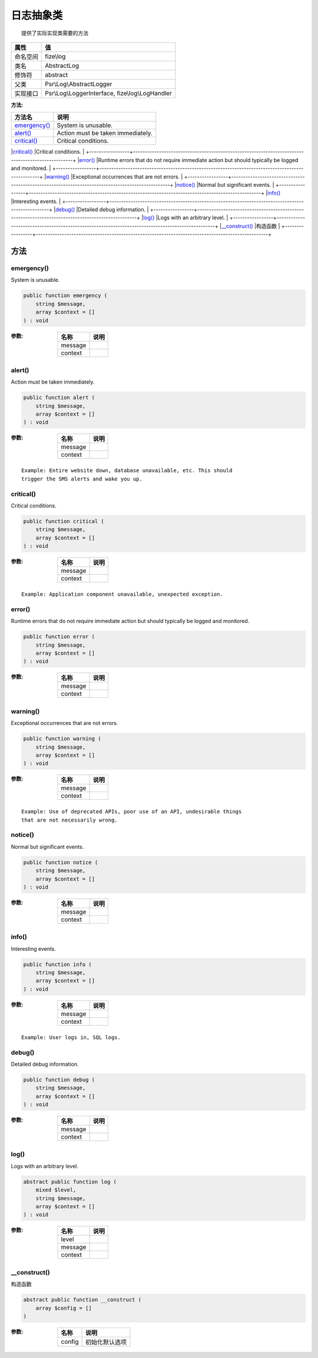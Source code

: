===============
日志抽象类
===============


::

    提供了实际实现类需要的方法


+-------------+-------------------------------------------------+
|属性         |值                                               |
+=============+=================================================+
|命名空间     |fize\\log                                        |
+-------------+-------------------------------------------------+
|类名         |AbstractLog                                      |
+-------------+-------------------------------------------------+
|修饰符       |abstract                                         |
+-------------+-------------------------------------------------+
|父类         |Psr\\Log\\AbstractLogger                         |
+-------------+-------------------------------------------------+
|实现接口     |Psr\\Log\\LoggerInterface, fize\\log\\LogHandler |
+-------------+-------------------------------------------------+


:方法:


+-----------------+--------------------------------------------------------------------------------------------------+
|方法名           |说明                                                                                              |
+=================+==================================================================================================+
|`emergency()`_   |System is unusable.                                                                               |
+-----------------+--------------------------------------------------------------------------------------------------+
|`alert()`_       |Action must be taken immediately.                                                                 |
+-----------------+--------------------------------------------------------------------------------------------------+
|`critical()`_    |Critical conditions.                                                                              |
+-----------------+--------------------------------------------------------------------------------------------------+
|`error()`_       |Runtime errors that do not require immediate action but should typically
be logged and monitored. |
+-----------------+--------------------------------------------------------------------------------------------------+
|`warning()`_     |Exceptional occurrences that are not errors.                                                      |
+-----------------+--------------------------------------------------------------------------------------------------+
|`notice()`_      |Normal but significant events.                                                                    |
+-----------------+--------------------------------------------------------------------------------------------------+
|`info()`_        |Interesting events.                                                                               |
+-----------------+--------------------------------------------------------------------------------------------------+
|`debug()`_       |Detailed debug information.                                                                       |
+-----------------+--------------------------------------------------------------------------------------------------+
|`log()`_         |Logs with an arbitrary level.                                                                     |
+-----------------+--------------------------------------------------------------------------------------------------+
|`__construct()`_ |构造函数                                                                                          |
+-----------------+--------------------------------------------------------------------------------------------------+


方法
======
emergency()
-----------
System is unusable.

.. code-block:: php

  public function emergency (
      string $message,
      array $context = []
  ) : void


:参数:
  +--------+-------+
  |名称    |说明   |
  +========+=======+
  |message |       |
  +--------+-------+
  |context |       |
  +--------+-------+
  
  


alert()
-------
Action must be taken immediately.

.. code-block:: php

  public function alert (
      string $message,
      array $context = []
  ) : void


:参数:
  +--------+-------+
  |名称    |说明   |
  +========+=======+
  |message |       |
  +--------+-------+
  |context |       |
  +--------+-------+
  
  


::

    Example: Entire website down, database unavailable, etc. This should
    trigger the SMS alerts and wake you up.


critical()
----------
Critical conditions.

.. code-block:: php

  public function critical (
      string $message,
      array $context = []
  ) : void


:参数:
  +--------+-------+
  |名称    |说明   |
  +========+=======+
  |message |       |
  +--------+-------+
  |context |       |
  +--------+-------+
  
  


::

    Example: Application component unavailable, unexpected exception.


error()
-------
Runtime errors that do not require immediate action but should typically
be logged and monitored.

.. code-block:: php

  public function error (
      string $message,
      array $context = []
  ) : void


:参数:
  +--------+-------+
  |名称    |说明   |
  +========+=======+
  |message |       |
  +--------+-------+
  |context |       |
  +--------+-------+
  
  


warning()
---------
Exceptional occurrences that are not errors.

.. code-block:: php

  public function warning (
      string $message,
      array $context = []
  ) : void


:参数:
  +--------+-------+
  |名称    |说明   |
  +========+=======+
  |message |       |
  +--------+-------+
  |context |       |
  +--------+-------+
  
  


::

    Example: Use of deprecated APIs, poor use of an API, undesirable things
    that are not necessarily wrong.


notice()
--------
Normal but significant events.

.. code-block:: php

  public function notice (
      string $message,
      array $context = []
  ) : void


:参数:
  +--------+-------+
  |名称    |说明   |
  +========+=======+
  |message |       |
  +--------+-------+
  |context |       |
  +--------+-------+
  
  


info()
------
Interesting events.

.. code-block:: php

  public function info (
      string $message,
      array $context = []
  ) : void


:参数:
  +--------+-------+
  |名称    |说明   |
  +========+=======+
  |message |       |
  +--------+-------+
  |context |       |
  +--------+-------+
  
  


::

    Example: User logs in, SQL logs.


debug()
-------
Detailed debug information.

.. code-block:: php

  public function debug (
      string $message,
      array $context = []
  ) : void


:参数:
  +--------+-------+
  |名称    |说明   |
  +========+=======+
  |message |       |
  +--------+-------+
  |context |       |
  +--------+-------+
  
  


log()
-----
Logs with an arbitrary level.

.. code-block:: php

  abstract public function log (
      mixed $level,
      string $message,
      array $context = []
  ) : void


:参数:
  +--------+-------+
  |名称    |说明   |
  +========+=======+
  |level   |       |
  +--------+-------+
  |message |       |
  +--------+-------+
  |context |       |
  +--------+-------+
  
  


__construct()
-------------
构造函数

.. code-block:: php

  abstract public function __construct (
      array $config = []
  )


:参数:
  +-------+----------------------+
  |名称   |说明                  |
  +=======+======================+
  |config |初始化默认选项        |
  +-------+----------------------+
  
  


